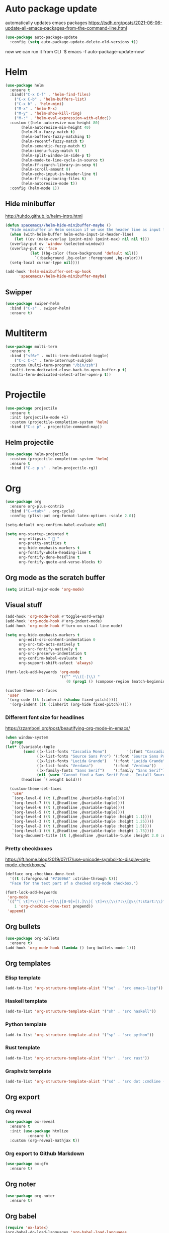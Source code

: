 * Auto package update
automatically updates emacs packages
https://tsdh.org/posts/2021-06-06-update-all-emacs-packages-from-the-command-line.html
#+begin_src emacs-lisp
(use-package auto-package-update
  :config (setq auto-package-update-delete-old-versions t))
#+end_src
now we can run it from CLI `$ emacs -f auto-package-update-now`
* Helm
#+BEGIN_SRC emacs-lisp
(use-package helm
  :ensure t
  :bind(("C-x C-f" . 'helm-find-files)
	("C-x C-b" . 'helm-buffers-list)
	("C-x b" . 'helm-mini)
	("M-x" . 'helm-M-x)
	("M-y" . 'helm-show-kill-ring)
	("M-:" . 'helm-eval-expression-with-eldoc))
  :custom ((helm-autoresize-max-height 80)
	   (helm-autoresize-min-height 40)
	   (helm-M-x-fuzzy-match t)
	   (helm-buffers-fuzzy-matching t)
	   (helm-recentf-fuzzy-match t)
	   (helm-semantic-fuzzy-match t)
	   (helm-imenu-fuzzy-match t)
	   (helm-split-window-in-side-p t)
	   (helm-mode-to-line-cycle-in-source t)
	   (helm-ff-search-library-in-sexp t)
	   (helm-scroll-amount 8)
	   (helm-echo-input-in-header-line t)
	   (helm-ff-skip-boring-files t)
	   (helm-autoresize-mode t))
  :config (helm-mode 1))
#+END_SRC

** Hide minibuffer
http://tuhdo.github.io/helm-intro.html
#+BEGIN_SRC emacs-lisp
  (defun spacemacs//helm-hide-minibuffer-maybe ()
    "Hide minibuffer in Helm session if we use the header line as input field."
    (when (with-helm-buffer helm-echo-input-in-header-line)
      (let ((ov (make-overlay (point-min) (point-max) nil nil t)))
	(overlay-put ov 'window (selected-window))
	(overlay-put ov 'face
		     (let ((bg-color (face-background 'default nil)))
		       `(:background ,bg-color :foreground ,bg-color)))
	(setq-local cursor-type nil))))

  (add-hook 'helm-minibuffer-set-up-hook
	    'spacemacs//helm-hide-minibuffer-maybe)
#+END_SRC

** Swipper
#+BEGIN_SRC emacs-lisp
  (use-package swiper-helm
    :bind ("C-s" . swiper-helm)
    :ensure t)
#+END_SRC

* Multiterm
#+BEGIN_SRC emacs-lisp
(use-package multi-term
  :ensure t
  :bind ("<f6>" . multi-term-dedicated-toggle)
    ("C-c C-c" . term-interrupt-subjob)
  :custom (multi-term-program "/bin/zsh")
  (multi-term-dedicated-close-back-to-open-buffer-p t)
  (multi-term-dedicated-select-after-open-p t))
#+END_SRC

* Projectile
#+BEGIN_SRC emacs-lisp
(use-package projectile
  :ensure t
  :init (projectile-mode +1)
  :custom (projectile-completion-system 'helm)
  :bind ("C-c p" . projectile-command-map))
#+END_SRC

** Helm projectile
#+BEGIN_SRC emacs-lisp
(use-package helm-projectile
  :custom (projectile-completion-system 'helm)
  :ensure t
  :bind ("C-c p s" . helm-projectile-rg))
#+END_SRC

* Org
#+BEGIN_SRC emacs-lisp
(use-package org
  :ensure org-plus-contrib
  :bind ("C-<tab>" . org-cycle)
  :config (plist-put org-format-latex-options :scale 2.0))

(setq-default org-confirm-babel-evaluate nil)

(setq org-startup-indented t
      org-ellipsis "  "
      org-pretty-entities t
      org-hide-emphasis-markers t
      org-fontify-whole-heading-line t
      org-fontify-done-headline t
      org-fontify-quote-and-verse-blocks t)
#+END_SRC

** Org mode as the *scratch* buffer
#+begin_src emacs-lisp
(setq initial-major-mode 'org-mode)
#+end_src

** Visual stuff
#+begin_src emacs-lisp
(add-hook 'org-mode-hook #'toggle-word-wrap)
(add-hook 'org-mode-hook #'org-indent-mode)
(add-hook 'org-mode-hook #'turn-on-visual-line-mode)

(setq org-hide-emphasis-markers t
      org-edit-src-content-indentation 0
      org-src-tab-acts-natively t
      org-src-fontify-natively t
      org-src-preserve-indentation t
      org-confirm-babel-evaluate t
      org-support-shift-select 'always)

(font-lock-add-keywords 'org-mode
                        '(("^ *\\([-]\\) "
                           (0 (prog1 () (compose-region (match-beginning 1) (match-end 1) "•"))))))

(custom-theme-set-faces
 'user
 '(org-code ((t (:inherit (shadow fixed-pitch)))))
  '(org-indent ((t (:inherit (org-hide fixed-pitch))))))
#+end_src

*** Different font size for headlines
https://zzamboni.org/post/beautifying-org-mode-in-emacs/
#+begin_src emacs-lisp
(when window-system
  (progn
(let* ((variable-tuple
        (cond ((x-list-fonts "Cascadia Mono")         '(:font "Cascadia Mono"))
              ((x-list-fonts "Source Sans Pro") '(:font "Source Sans Pro"))
              ((x-list-fonts "Lucida Grande")   '(:font "Lucida Grande"))
              ((x-list-fonts "Verdana")         '(:font "Verdana"))
              ((x-family-fonts "Sans Serif")    '(:family "Sans Serif"))
              (nil (warn "Cannot find a Sans Serif Font.  Install Source Sans Pro."))))
       (headline `(:weight bold)))

  (custom-theme-set-faces
   'user
   `(org-level-8 ((t (,@headline ,@variable-tuple))))
   `(org-level-7 ((t (,@headline ,@variable-tuple))))
   `(org-level-6 ((t (,@headline ,@variable-tuple))))
   `(org-level-5 ((t (,@headline ,@variable-tuple))))
   `(org-level-4 ((t (,@headline ,@variable-tuple :height 1.1))))
   `(org-level-3 ((t (,@headline ,@variable-tuple :height 1.25))))
   `(org-level-2 ((t (,@headline ,@variable-tuple :height 1.5))))
   `(org-level-1 ((t (,@headline ,@variable-tuple :height 1.75))))
   `(org-document-title ((t (,@headline ,@variable-tuple :height 2.0 :underline nil))))))))
#+end_src

*** Pretty checkboxes
 https://jft.home.blog/2019/07/17/use-unicode-symbol-to-display-org-mode-checkboxes/
 #+BEGIN_SRC emacs-lisp
(defface org-checkbox-done-text
  '((t (:foreground "#71696A" :strike-through t)))
  "Face for the text part of a checked org-mode checkbox.")

(font-lock-add-keywords
 'org-mode
 `(("^[ \t]*\\(?:[-+*]\\|[0-9]+[).]\\)[ \t]+\\(\\(?:\\[@\\(?:start:\\)?[0-9]+\\][ \t]*\\)?\\[\\(?:X\\|\\([0-9]+\\)/\\2\\)\\][^\n]*\n\\)"
    1 'org-checkbox-done-text prepend))
 'append)
 #+END_SRC

** Org bullets
#+begin_src emacs-lisp
(use-package org-bullets
  :ensure t)
(add-hook 'org-mode-hook (lambda () (org-bullets-mode 1)))
#+end_src

** Org templates
*** Elisp template
#+BEGIN_SRC emacs-lisp
(add-to-list 'org-structure-template-alist '("se" . "src emacs-lisp"))
#+END_SRC
*** Haskell template
#+BEGIN_SRC emacs-lisp
(add-to-list 'org-structure-template-alist '("sh" . "src haskell"))
#+END_SRC
*** Python template
#+BEGIN_SRC emacs-lisp
(add-to-list 'org-structure-template-alist '("sp" . "src python"))
#+END_SRC
*** Rust template
#+BEGIN_SRC emacs-lisp
(add-to-list 'org-structure-template-alist '("sr" . "src rust"))
#+END_SRC

*** Graphviz template
#+BEGIN_SRC emacs-lisp
(add-to-list 'org-structure-template-alist '("sd" . "src dot :cmdline -Kdot -Tpng  :file "))
#+END_SRC
 
** Org export
*** Org reveal
#+BEGIN_SRC emacs-lisp
(use-package ox-reveal
  :ensure t
  :init (use-package htmlize
          :ensure t)
  :custom (org-reveal-mathjax t))
#+END_SRC

*** Org export to Github Markdown
#+BEGIN_SRC emacs-lisp
(use-package ox-gfm
  :ensure t)
#+END_SRC

** Org noter
#+BEGIN_SRC emacs-lisp
(use-package org-noter
  :ensure t)
#+END_SRC

** Org babel
#+BEGIN_SRC emacs-lisp
(require 'ox-latex)
(org-babel-do-load-languages 'org-babel-load-languages
                             '((python . t)
                               (latex . t)
                               (gnuplot . t)
                               (dot . t)))
#+END_SRC

* Avy mode
** Avy goto char timer 
#+BEGIN_SRC emacs-lisp
(global-set-key (kbd "C-:") 'avy-goto-char-timer)
#+END_SRC
* Git
** Magit
#+BEGIN_SRC emacs-lisp
  (use-package magit
    :ensure t)
#+END_SRC

* Which key
#+BEGIN_SRC emacs-lisp
(use-package which-key
  :ensure t
  :diminish
  :custom (which-key-popup-type 'minibuffer)
  :config (which-key-mode))
#+END_SRC

* Spell
** Flyspell popup
#+BEGIN_SRC emacs-lisp
(use-package flyspell-popup
  :ensure t
  :hook (flyspell-mode . flyspell-popup-auto-correct-mode)
  :bind ("C-." . flyspell-popup-autocorrect))
#+END_SRC
** Flyspell lazy
#+BEGIN_SRC emacs-lisp
(use-package flyspell-lazy
  :ensure t)
#+END_SRC

** Aspell
https://blog.binchen.org/posts/what-s-the-best-spell-check-set-up-in-emacs.html
#+BEGIN_SRC emacs-lisp
(defmacro require-init (pkg)
  `(load (file-truename (format "~/.emacs.d/elisp/%s" ,pkg)) t t))

(require-init 'init-spelling)
#+END_SRC

* Elfeed
#+BEGIN_SRC emacs-lisp
(use-package elfeed
  :ensure t
  :bind (:map elfeed-search-mode-map
              ("A" . bjm/elfeed-show-all)
              ("q" . bjm/elfeed-save-db-and-bury)
              ("C-S-a" . zmsk/elfeed-mark-all-as-read))
  :custom (url-queue-timeout 30))
#+END_SRC

** Elfeed org
#+BEGIN_SRC emacs-lisp
(use-package elfeed-org
  :ensure t
  :after elfeed
  :custom (rmh-elfeed-org-files
           (list (concat user-emacs-directory "elfeed.org")))
  :config (elfeed-org))
#+END_SRC

** Elfeed Goodies 
#+BEGIN_SRC emacs-lisp
(use-package elfeed-goodies
  :ensure t
  :after elfeed
  :config (elfeed-goodies/setup))
#+END_SRC

** Elfeed functions
http://pragmaticemacs.com/emacs/read-your-rss-feeds-in-emacs-with-elfeed/
#+BEGIN_SRC emacs-lisp
(defun bjm/elfeed-load-db-and-open ()
  "Wrapper to load the elfeed db from disk before opening"
  (interactive)
  (elfeed-db-load)
  (elfeed)
  (elfeed-search-update--force))

;;write to disk when quiting
(defun bjm/elfeed-save-db-and-bury ()
  "Wrapper to save the elfeed db to disk before burying buffer"
  (interactive)
  (elfeed-db-save)
  (quit-window))

(defun zmsk/elfeed-mark-all-as-read ()
  (interactive)
  (mark-whole-buffer)
  (elfeed-search-untag-all-unread))
#+END_SRC
* Anzu
#+BEGIN_SRC emacs-lisp
(use-package anzu
  :ensure t
  :config
  (global-anzu-mode +1)
  (global-set-key [remap query-replace-regexp] 'anzu-query-replace-regexp)
  (global-set-key [remap query-replace] 'anzu-query-replace)
  :custom ((anzu-replace-to-string-separator " => "))
  :bind ("C-S-r" . 'anzu-query-replace-at-cursor)
  ("C-r" . 'anzu-query-replace-regexp))
#+END_SRC

* PDF
** PDF tools
#+BEGIN_SRC emacs-lisp
(use-package pdf-tools)
(add-hook 'TeX-after-compilation-finished-functions #'TeX-revert-document-buffer)
#+END_SRC
** Org pdftools
#+BEGIN_SRC emacs-lisp
(use-package org-pdftools
  :ensure t
  :hook (org-load . org-pdftools-setup-link))

(add-hook 'pdf-view-mode-hook 'pdf-view-midnight-minor-mode)
(add-hook 'pdf-view-mode-hook 'pdf-view-fit-height-to-window)
(add-hook 'pdf-view-mode-hook 'auto-revert-mode)

(setq org-file-apps
      '((auto-mode . emacs)))
#+END_SRC
** Org noter pdftools
#+BEGIN_SRC emacs-lisp
;; (use-package org-noter-pdftools
;;   :ensure t
;;   :config (with-eval-after-load 'pdf-annot
;;             (add-hook 'pdf-annot-activate-handler-functions #'org-noter-pdftools-jump-to-note)))
#+END_SRC
* Latex
** Latex preview
#+BEGIN_SRC emacs-lisp
(use-package latex-preview-pane
  :ensure t)
#+END_SRC

** Latex pretty symbols
#+BEGIN_SRC emacs-lisp
(use-package latex-pretty-symbols
  :ensure t)
#+END_SRC

** Latex Auctex
#+BEGIN_SRC emacs-lisp
(use-package auctex
  :ensure t
  :defer t)
#+END_SRC
** Company auctex
#+BEGIN_SRC emacs-lisp
(use-package company-auctex
  :ensure t
  :init (company-auctex-init))
#+END_SRC
** abntex
https://github.com/luksamuk/emacs-org-dotfiles#latex
#+begin_src emacs-lisp
(require 'ox-latex)
(unless (boundp 'org-latex-classes)
  (setq org-latex-classes nil))

(add-to-list 'org-latex-classes
	     '("abntex2"
	       "\\documentclass{abntex2}
		  [NO-DEFAULT-PACKAGES]
		  [EXTRA]"
	       ("\\section{%s}" . "\\section*{%s}")
	       ("\\subsection{%s}" . "\\subsection*{%s}")
	       ("\\subsubsection{%s}" . "\\subsubsection*{%s}")
	       ("\\paragraph{%s}" . "\\paragraph*{%s}")
	       ("\\subparagraph{%s}" . "\\subparagraph*{%s}")
	       ("\\maketitle" . "\\imprimircapa")))

(add-to-list 'org-latex-classes
             '("standalone"
               "\\documentclass{standalone}
                [NO-DEFAULT-PACKAGES]"))

(setq org-latex-inputenc-alist '(("utf8" . "utf8x")))
#+end_src

* Dockerfile
#+BEGIN_SRC emacs-lisp
(use-package dockerfile-mode
  :ensure t)
#+END_SRC
* Expand region
#+BEGIN_SRC emacs-lisp
(use-package expand-region
  :ensure t
  :commands (er/expand-region er/contract-region)
  :bind ("C-c C-=" . 'er/expand-region)
  ("C-c C--" . 'er/contract-region)
  :config (pending-delete-mode 1))
#+END_SRC
* Moving lines around
#+BEGIN_SRC emacs-lisp
(use-package drag-stuff
  :ensure t
  :hook (prog-mode . drag-stuff-mode)
  :config (drag-stuff-define-keys))
#+END_SRC

* Utilities
** Quick edit configuration files
#+BEGIN_SRC emacs-lisp
(defun consoli/edit-config ()
  "Easy open configuration file."
  (interactive)
  (find-file (concat user-emacs-directory "config.org")))
(global-set-key (kbd "S-<f1>") 'consoli/edit-config)
#+END_SRC

** Create a new scratch buffer 
#+BEGIN_SRC emacs-lisp
(defun consoli/create-scratch-buffer ()
  "Create a scratch buffer"
  (interactive)
  (switch-to-buffer (get-buffer-create "*scratch*"))
  (lisp-interaction-mode))
(global-set-key (kbd "<C-f12>") 'consoli/create-scratch-buffer)
#+END_SRC

** Configure backup files
#+BEGIN_SRC emacs-lisp
(defconst consoli/backup_dir
  (concat user-emacs-directory "backups"))

(if (not (file-exists-p consoli/backup_dir))
    (make-directory consoli/backup_dir t))

(setq backup-directory-alist
      `(("." . ,consoli/backup_dir)))

(setq backup-by-copying t
      delete-old-versions t
      kept-new-versions 3
      kept-old-versions 2
      version-control t)
#+END_SRC

** No auto-save files
#+BEGIN_SRC emacs-lisp
(setq auto-save-default nil)
#+END_SRC

** Increase/Decrease font size
#+BEGIN_SRC emacs-lisp
(global-set-key (kbd "C-+") #'text-scale-increase)
(global-set-key (kbd "C--") #'text-scale-decrease)
#+END_SRC

** Better scroll
#+BEGIN_SRC emacs-lisp
(setq scroll-conservatively 9999
      scroll-preserve-screen-position t
      scroll-margin 5)
#+END_SRC

** No bell
#+BEGIN_SRC emacs-lisp
(setq ring-bell-function 'ignore)
#+END_SRC

** y or n instead of yes or no
#+BEGIN_SRC emacs-lisp
(defalias 'yes-or-no-p 'y-or-n-p)
#+END_SRC

** Kill current buffer
https://superuser.com/a/1419521
#+BEGIN_SRC emacs-lisp
(defun consoli/kill-this-buffer ()
  "Kill the current buffer"
  (interactive)
  (kill-buffer (current-buffer)))
(global-set-key (kbd "C-x k") 'consoli/kill-this-buffer)
#+END_SRC

** No welcome message or scratch buffer message
#+BEGIN_SRC emacs-lisp
(setq inhibit-startup-message t
      initial-scratch-message nil
      inhibit-startup-echo-area-message t
      org-edit-src-persistent-message nil)
#+END_SRC

** Save last cursor position
#+BEGIN_SRC emacs-lisp
(save-place-mode 1)
#+END_SRC

** Easy move around frames with s-arrows
#+BEGIN_SRC emacs-lisp
(windmove-default-keybindings)
#+END_SRC

** Whitespaces
*** Kill whitespaces
#+BEGIN_SRC emacs-lisp
(global-set-key (kbd "S-<f10>") 'whitespace-cleanup)
#+END_SRC

*** Show whitespaces
#+BEGIN_SRC emacs-lisp
(global-set-key (kbd "<f10>") 'whitespace-mode)
#+END_SRC

*** Braille whitespaces
#+BEGIN_SRC emacs-lisp
(setq whitespace-style '(space-mark))
(setq whitespace-display-mappings '((space-mark 32 [183] [46])))
(setq whitespace-style '(face spaces space-mark))

(add-hook 'prog-mode 'whitespace-mode)
#+END_SRC

** Smart new line
   https://gist.github.com/brianloveswords/e23cedf3a80bab675fe5
   #+BEGIN_SRC emacs-lisp
(defun consoli/smart-newline ()
  "Add two newlines and put the cursor at the right indentation
     between them if a newline is attempted when the cursor is between
     two curly braces, otherwise do a regular newline and indent"
  (interactive)
  (if (or
       (and (equal (char-before) 123) ; {
            (equal (char-after) 125)) ; }
       (and (equal (char-before) 40)  ; (
            (equal (char-after) 41))) ; )
      (progn (newline-and-indent)
             (split-line)
             (indent-for-tab-command))
    (newline-and-indent)))
(global-set-key (kbd "RET") 'consoli/smart-newline)
   #+END_SRC

** Insert new line bellow
#+BEGIN_SRC emacs-lisp
(defun consoli/insert-new-line-bellow ()
  (interactive)
  (let ((current-point (point)))
    (move-end-of-line 1)
    (open-line 1)
    (goto-char current-point)))
(global-set-key (kbd "C-S-<down>") 'consoli/insert-new-line-bellow)
#+END_SRC

** Insert new line up
#+BEGIN_SRC emacs-lisp
(defun consoli/insert-new-line-above ()
  (interactive)
  (let ((current-point (point)))
    (move-beginning-of-line 1)
    (newline-and-indent)
    (indent-according-to-mode)
    (goto-char current-point)
    (forward-char)))
(global-set-key (kbd "C-S-<up>") 'consoli/insert-new-line-above)
#+END_SRC

** Set default browser to Firefox
#+BEGIN_SRC emacs-lisp
(setq browser-url-browse-function 'browse-url-firefox)
#+END_SRC 

** Set indentation to use spaces
#+BEGIN_SRC emacs-lisp
(setq-default indent-tabs-mode nil)
(setq-default tab-width 4)

(defun consoli/infer-indentation-style ()
  "If our souce file use tabs, we use tabs, if spaces, spaces.
  And if neither, we use the current indent-tabs-mode"
  (let ((space-count (how-many "^ " (point-min) (point-max)))
        (tab-count (how-many "^\t" (point-min) (point-max))))
    (if (> space-count tab-count) (setq indent-tabs-mode nil))
    (if (> tab-count space-count) (setq indent-tabs-mode t))))
(add-hook 'prog-mode-hook #'consoli/infer-indentation-style)
#+END_SRC

** List all todos
#+BEGIN_SRC emacs-lisp
(use-package comment-tags
  :ensure t
  :config (setq comment-tags-keymap-prefix (kbd "C-c t"))
  (setq comment-tags-keyword-faces
        `(("TODO" . ,(list :weight 'bold :foreground "#FE2200"))
          ("FIXME" . ,(list :weight 'bold :foreground "#D11D1D"))
          ("BUG" . ,(list :weight 'bold :foreground "#FF070E" ))
          ("INFO" . ,(list :weight 'bold :foreground "#08051B"))
          ("HACK" . ,(list :weight 'bold :foreground "#00FF00"))
          ("EXAMPLE" . ,(list :weight 'bold :foreground "#008EB3"))))
  :custom (comment-tags-comment-start-only t)
  (comment-tags-require-colon t)
  (comment-tags-case-sensitive t)
  (comment-tags-show-faces t)
  (comment-tags-lighter nil)
  :hook prog-mode-hook)
#+END_SRC

** Undo tree
#+BEGIN_SRC emacs-lisp
(use-package undo-tree
  :ensure t
  :init (global-undo-tree-mode))
#+END_SRC

** Translate
#+BEGIN_SRC emacs-lisp
(use-package google-translate
  :ensure t
  :bind ("C-S-SPC" . google-translate-smooth-translate)
  :custom (google-translate-translation-directions-alist
           '(("en" . "pt")
             ("pt" . "en")))
  (google-translate-output-destination 'popup)
  (google-translate-show-phonetic t))
#+END_SRC

** Smart go to beginning
#+BEGIN_SRC emacs-lisp
(defun smarter-beginning-of-line (arg)
  "Move point back to indentation of beginning of line.
Move point to the first non-whitespace character on this line.
If point is already there, move to the beginning of the line.
Effectively toggle between the first non-whitespace character and the beginning of the line.
If ARG is not nil or 1, move forward ARG - 1 lines first. If point reaches the beginning or end of the buffer, stop there."

  (interactive "^p")
  (setq arg (or arg 1))
  (when (/= arg 1)
    (let ((line-move-visual nil))
      (forward-line (1- arg))))
  (let ((orig-point (point)))
    (back-to-indentation)
    (when (= orig-point (point))
      (move-beginning-of-line 1))))

(global-set-key [remap move-beginning-of-line] 'smarter-beginning-of-line)
#+END_SRC

** auto reload files
#+begin_src emacs-lisp
(global-auto-revert-mode t)
#+end_src
** hide unwanted buffers cycling with c-x <left-right>
https://emacs.stackexchange.com/questions/27749/how-can-i-hide-unwanted-buffers-when-cycling-with-c-x-left-right
#+begin_src emacs-lisp
(set-frame-parameter (selected-frame) 'buffer-predicate #'buffer-file-name)
#+end_src
** dwin
#+begin_src emacs-lisp
(global-set-key (kbd "M-u") 'upcase-dwim)
(global-set-key (kbd "M-l") 'downcase-dwim)
(global-set-key (kbd "M-c") 'capitalize-dwim)
#+end_src

** easy-kill
#+begin_src emacs-lisp
(use-package easy-kill)
(global-set-key [remap kill-ring-save] 'easy-kill)
#+end_src

** crux
#+begin_src emacs-lisp
(use-package crux)
(global-set-key [remap move-beginning-of-line] #'crux-move-beginning-of-line)
(global-set-key (kbd "C-c C-o") #'crux-open-with)
(global-set-key [(shift return)] #'crux-smart-open-line)
(global-set-key (kbd "C-c C-r") #'crux-recentf-find-file)
(global-set-key (kbd "C-c C-<backspace>") #'crux-kill-line-backwards)
(global-set-key [remap kill-whole-line] #'crux-kill-whole-line)
#+end_src

** DONT FREEZE
#+begin_src emacs-lisp
(global-unset-key (kbd "C-z"))
#+end_src

** delete selection
#+begin_src emacs-lisp
(delete-selection-mode t)
#+end_src
